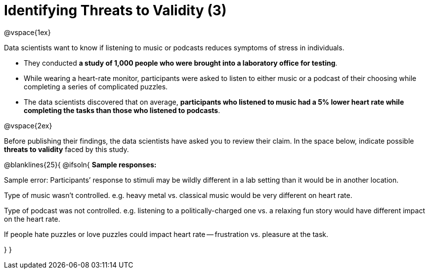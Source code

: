 = Identifying Threats to Validity (3)

@vspace{1ex}

Data scientists want to know if listening to music or podcasts reduces symptoms of stress in individuals. 

- They conducted *a study of 1,000 people who were brought into a laboratory office for testing*. 

- While wearing a heart-rate monitor, participants were asked to listen to either music or a podcast of their choosing while completing a series of complicated puzzles. 

- The data scientists discovered that on average, *participants who listened to music had a 5% lower heart rate while completing the tasks than those who listened to podcasts*.

@vspace{2ex}

Before publishing their findings, the data scientists have asked you to review their claim. In the space below, indicate possible *threats to validity* faced by this study.

@blanklines{25}{
@ifsoln{
*Sample responses:*

Sample error: Participants’ response to stimuli may be wildly different in a lab setting than it would be in another location.

Type of music wasn't controlled. e.g. heavy metal vs. classical music would be very different on heart rate.

Type of podcast was not controlled. e.g. listening to a politically-charged one vs. a relaxing fun story would have different impact on the heart rate.

If people hate puzzles or love puzzles could impact heart rate -- frustration vs. pleasure at the task.

}
}

